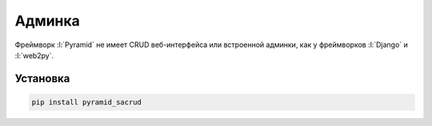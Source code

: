Админка
=======

.. seealso::

   * http://pyramid-sacrud.readthedocs.org/en/latest/

Фреймворк :l:`Pyramid` не имеет CRUD веб-интерфейса или встроенной админки, как
у фреймворков :l:`Django` и :l:`web2py`.


Установка
---------

.. seealso::

   * http://pyramid-sacrud.readthedocs.org/en/latest/pages/install.html

.. code-block:: bash

   pip install pyramid_sacrud
